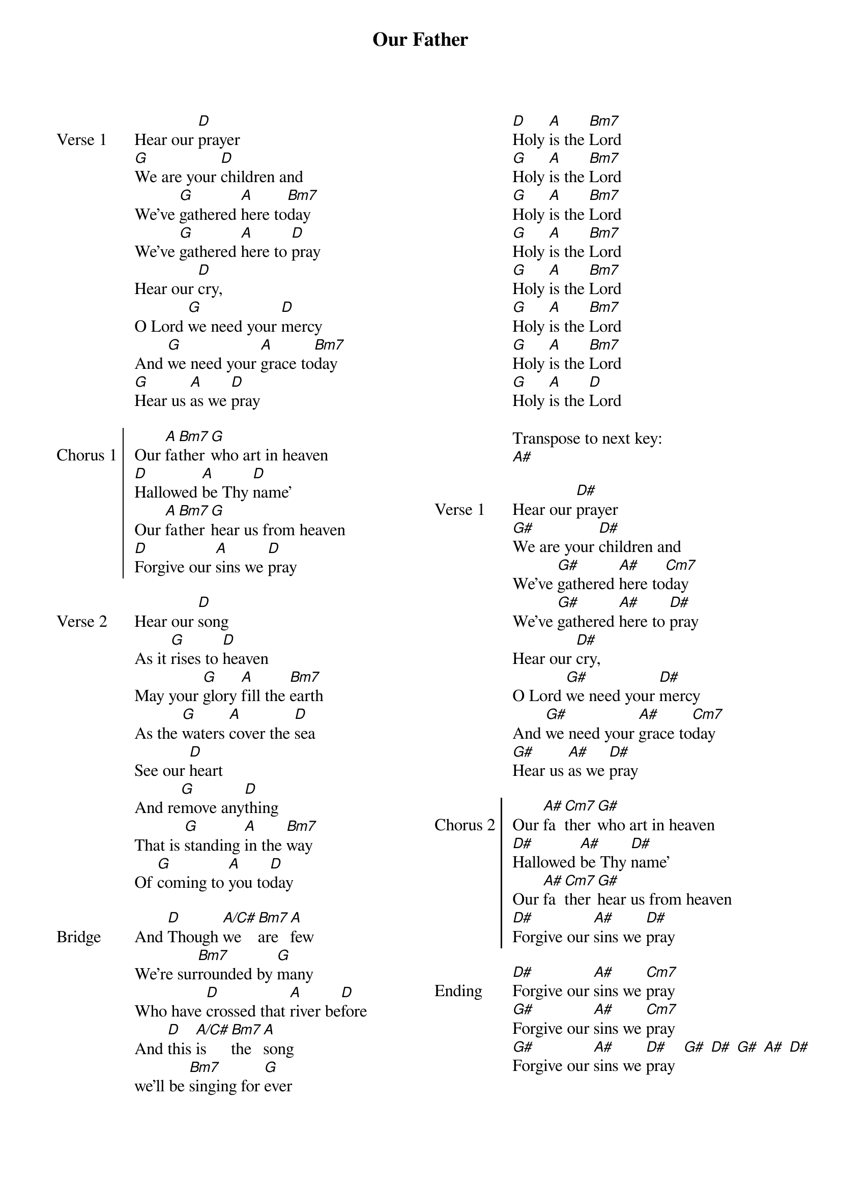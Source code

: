 {title: Our Father}
{ng}
{columns: 2}

{sov: Verse 1}
Hear our [D]prayer
[G]We are your [D]children and
We've [G]gathered [A]here to[Bm7]day
We've [G]gathered [A]here to [D]pray
Hear our [D]cry,
O Lord [G]we need your [D]mercy
And [G]we need your [A]grace to[Bm7]day
[G]Hear us [A]as we [D]pray
{eov}

{soc: Chorus 1}
Our [A]fa[Bm7]ther [G]who art in heaven
[D]Hallowed [A]be Thy [D]name'
Our [A]fa[Bm7]ther [G]hear us from heaven
[D]Forgive our [A]sins we [D]pray
{eoc}

{sov: Verse 2}
Hear our [D]song
As it [G]rises to [D]heaven
May your [G]glory [A]fill the [Bm7]earth
As the [G]waters [A]cover the [D]sea
See our [D]heart
And re[G]move any[D]thing
That is [G]standing [A]in the [Bm7]way
Of [G]coming to [A]you to[D]day
{eov}

{sov: Bridge}
And [D]Though [A/C#]we [Bm7]are [A]few
We're sur[Bm7]rounded by [G]many
Who have [D]crossed that [A]river be[D]fore
And [D]this [A/C#]is [Bm7]the [A]song
we'll be [Bm7]singing for [G]ever

[D]Holy [A]is the [Bm7]Lord
[G]Holy [A]is the [Bm7]Lord
[G]Holy [A]is the [Bm7]Lord
[G]Holy [A]is the [Bm7]Lord
[G]Holy [A]is the [Bm7]Lord
[G]Holy [A]is the [Bm7]Lord
[G]Holy [A]is the [Bm7]Lord
[G]Holy [A]is the [D]Lord
{eov}

Transpose to next key:
[A#]

{sov: Verse 1}
Hear our [D#]prayer
[G#]We are your [D#]children and
We've [G#]gathered [A#]here to[Cm7]day
We've [G#]gathered [A#]here to [D#]pray
Hear our [D#]cry,
O Lord [G#]we need your [D#]mercy
And [G#]we need your [A#]grace to[Cm7]day
[G#]Hear us [A#]as we [D#]pray
{eov}

{soc: Chorus 2}
Our [A#]fa[Cm7]ther [G#]who art in heaven
[D#]Hallowed [A#]be Thy [D#]name'
Our [A#]fa[Cm7]ther [G#]hear us from heaven
[D#]Forgive our [A#]sins we [D#]pray
{eoc}

{sov: Ending}
[D#]Forgive our [A#]sins we [Cm7]pray
[G#]Forgive our [A#]sins we [Cm7]pray
[G#]Forgive our [A#]sins we [D#]pray  [G#] [D#] [G#] [A#] [D#]
{eov}